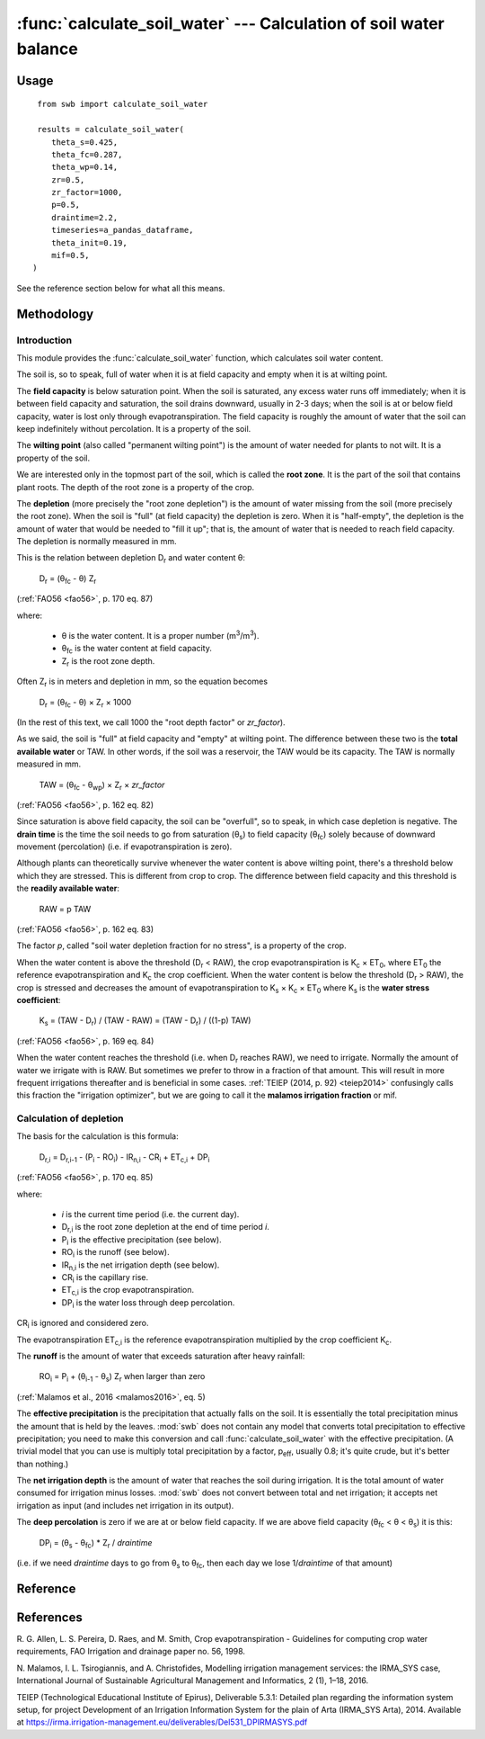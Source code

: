 ==================================================================
:func:`calculate_soil_water` --- Calculation of soil water balance
==================================================================

.. |CR_i| replace:: CR\ :sub:`i`
.. |D_r| replace:: D\ :sub:`r`
.. |D_r1| replace:: D\ :sub:`r,1`
.. |D_ri| replace:: D\ :sub:`r,i`
.. |D_ri-1| replace:: D\ :sub:`r,i-1`
.. |DP_i| replace:: DP\ :sub:`i`
.. |ET_0| replace:: ET\ :sub:`0`
.. |ET_ci| replace:: ET\ :sub:`c,i`
.. |IR_ni| replace:: IR\ :sub:`n,i`
.. |K_s| replace:: K\ :sub:`s`
.. |K_c| replace:: K\ :sub:`c`
.. |m3| replace:: m\ :sup:`3`
.. |P_i| replace:: P\ :sub:`i`
.. |RO_i| replace:: RO\ :sub:`i`
.. |Z_r| replace:: Z\ :sub:`r`
.. |θ_fc| replace:: θ\ :sub:`fc`
.. |θ_wp| replace:: θ\ :sub:`wp`
.. |θ_s| replace:: θ\ :sub:`s`
.. |θ_i-1| replace:: θ\ :sub:`i-1`
.. |p_eff| replace:: p\ :sub:`eff`


Usage
=====

::

    from swb import calculate_soil_water

    results = calculate_soil_water(
       theta_s=0.425,
       theta_fc=0.287,
       theta_wp=0.14,
       zr=0.5,
       zr_factor=1000,
       p=0.5,
       draintime=2.2,
       timeseries=a_pandas_dataframe,
       theta_init=0.19,
       mif=0.5,
   )

See the reference section below for what all this means.

Methodology
===========

Introduction
------------

This module provides the :func:`calculate_soil_water` function, which
calculates soil water content.

The soil is, so to speak, full of water when it is at field capacity and
empty when it is at wilting point.

The **field capacity** is below saturation point.  When the soil is
saturated, any excess water runs off immediately; when it is between
field capacity and saturation, the soil drains downward, usually in 2-3
days; when the soil is at or below field capacity, water is lost only
through evapotranspiration.  The field capacity is roughly the amount of
water that the soil can keep indefinitely without percolation.  It is a
property of the soil.

The **wilting point** (also called "permanent wilting point") is the
amount of water needed for plants to not wilt. It is a property of the
soil.

We are interested only in the topmost part of the soil, which is called
the **root zone**. It is the part of the soil that contains plant roots.
The depth of the root zone is a property of the crop.

The **depletion** (more precisely the "root zone depletion") is the
amount of water missing from the soil (more precisely the root zone).
When the soil is "full" (at field capacity) the depletion is zero. When
it is "half-empty", the depletion is the amount of water that would be
needed to "fill it up"; that is, the amount of water that is needed to
reach field capacity. The depletion is normally measured in mm.

This is the relation between depletion |D_r| and water content θ:
 
   |D_r| = (|θ_fc| - θ) |Z_r|

(:ref:`FAO56 <fao56>`, p. 170 eq. 87)

where:

 * θ is the water content. It is a proper number (|m3|/|m3|).
 * |θ_fc| is the water content at field capacity.
 * |Z_r| is the root zone depth.

Often |Z_r| is in meters and depletion in mm, so the equation becomes

   |D_r| = (|θ_fc| - θ) × |Z_r| × 1000

(In the rest of this text, we call 1000 the "root depth factor" or
`zr_factor`).

As we said, the soil is "full" at field capacity and "empty" at wilting
point.  The difference between these two is the **total available
water** or TAW. In other words, if the soil was a reservoir, the TAW
would be its capacity. The TAW is normally measured in mm.

   TAW = (|θ_fc| - |θ_wp|) × |Z_r| × `zr_factor`

(:ref:`FAO56 <fao56>`, p. 162 eq. 82)

Since saturation is above field capacity, the soil can be "overfull", so
to speak, in which case depletion is negative. The **drain time** is the
time the soil needs to go from saturation (|θ_s|) to field capacity
(|θ_fc|) solely because of downward movement (percolation) (i.e. if
evapotranspiration is zero).

Although plants can theoretically survive whenever the water content is
above wilting point, there's a threshold below which they are stressed.
This is different from crop to crop. The difference between field
capacity and this threshold is the **readily available water**:

   RAW = p TAW

(:ref:`FAO56 <fao56>`, p. 162 eq. 83)

The factor *p*, called "soil water depletion fraction for no stress", is
a property of the crop.

When the water content is above the threshold (|D_r| < RAW), the crop
evapotranspiration is |K_c| × |ET_0|, where |ET_0| the reference
evapotranspiration and |K_c| the crop coefficient. When the water
content is below the threshold (|D_r| > RAW), the crop is stressed and
decreases the amount of evapotranspiration to |K_s| × |K_c| × |ET_0|
where |K_s| is the **water stress coefficient**:

   |K_s| = (TAW - |D_r|) / (TAW - RAW) = (TAW - |D_r|) / ((1-p) TAW)

(:ref:`FAO56 <fao56>`, p. 169 eq. 84)

When the water content reaches the threshold (i.e. when |D_r| reaches
RAW), we need to irrigate. Normally the amount of water we irrigate with
is RAW. But sometimes we prefer to throw in a fraction of that amount.
This will result in more frequent irrigations thereafter and is
beneficial in some cases. :ref:`TEIEP (2014, p. 92) <teiep2014>`
confusingly calls this fraction the "irrigation optimizer", but we are
going to call it the **malamos irrigation fraction** or mif.

Calculation of depletion
------------------------
   
The basis for the calculation is this formula:

    |D_ri| = |D_ri-1| - (|P_i| - |RO_i|) - |IR_ni| - |CR_i| + |ET_ci| + |DP_i|

(:ref:`FAO56 <fao56>`, p. 170 eq. 85)

where:

 * *i* is the current time period (i.e. the current day).
 * |D_ri| is the root zone depletion at the end of time period *i*.
 * |P_i| is the effective precipitation (see below).
 * |RO_i| is the runoff (see below).
 * |IR_ni| is the net irrigation depth (see below).
 * |CR_i| is the capillary rise.
 * |ET_ci| is the crop evapotranspiration.
 * |DP_i| is the water loss through deep percolation.

|CR_i| is ignored and considered zero.

The evapotranspiration |ET_ci| is the reference evapotranspiration
multiplied by the crop coefficient |K_c|.

The **runoff** is the amount of water that exceeds saturation after
heavy rainfall:

  |RO_i| = |P_i| + (|θ_i-1| - |θ_s|) |Z_r| when larger than zero

(:ref:`Malamos et al., 2016 <malamos2016>`, eq. 5)

The **effective precipitation** is the precipitation that actually falls
on the soil. It is essentially the total precipitation minus the amount
that is held by the leaves.  :mod:`swb` does not contain any model
that converts total precipitation to effective precipitation; you need
to make this conversion and call :func:`calculate_soil_water` with the
effective precipitation. (A trivial model that you can use is multiply
total precipitation by a factor, |p_eff|, usually 0.8; it's quite crude,
but it's better than nothing.)

The **net irrigation depth** is the amount of water that
reaches the soil during irrigation. It is the total amount of water
consumed for irrigation minus losses. :mod:`swb` does not convert
between total and net irrigation; it accepts net irrigation as input
(and includes net irrigation in its output).

The **deep percolation** is zero if we are at or below field capacity.
If we are above field capacity (|θ_fc| < θ < |θ_s|) it is this:

   |DP_i| = (|θ_s| - |θ_fc|) * |Z_r| / `draintime`

(i.e. if we need `draintime` days to go from |θ_s| to |θ_fc|, then each
day we lose 1/`draintime` of that amount)


Reference
=========

.. function:: calculate_soil_water(**kwargs)

   Calculates soil water balance. Example::

       results = calculate_soil_water(
           theta_s=0.425,
           theta_fc=0.287,
           theta_wp=0.14,
           zr=0.5,
           zr_factor=1000,
           p=0.5,
           draintime=2.2,
           timeseries=a_pandas_dataframe,
           theta_init=0.19,
           mif=0.5,
       )
       
   :param float theta_s: Water content at saturation.
   :param float theta_fc: Water content at field capacity.
   :param float theta_wp: Water content at wilting point.
   :param float zr: The root depth.
   :param float zr_factor:
      If the root depth is in a different unit than the water depth variables
      (such as evapotranspiration, precipitation, irrigation and depletion)
      :attr:`zr_factor` is used to convert it.  If the root depth is in metres
      and the water depth variables are in mm, specify ``zr_factor=1000``.

   :param float p: The soil water depletion fraction for no stress.

   :param float draintime:
      The time, in days, needed for the soil to drain from saturation to
      field capacity.

   :param dataframe timeseries:
      A pandas dataframe indexed by date, containing two or three
      columns with input time series. The dataframe and its time series
      must be continuous and have no missing values. The columns are
      "crop_evapotranspiration", "effective_precipitation" and
      "actual_net_irrigation". All time series should be in mm; more
      precisely, in the same unit as the resulting depletion.

      The "crop_evapotranspiration" is the potential crop
      evapotranspiration (that is, the reference evapotranspiration
      multiplied by the crop coefficient |K_c|).

      The "actual_net_irrigation" is the applied net irrigation (that
      is, the total applied irrigation multiplied by the irrigation
      efficiency).

      If in a day it is known that we irrigated but not how much,
      "applied_net_irrigation" may simply be the boolean ``True`` for
      that day. In this case, it is assumed that we irrigated with the
      recommended amount that was calculated by the model.

   :param float theta_init:
      The initial water content (that is, the water content at the first date
      of the time series).

   :param float mif: The Malamos irrigation fraction.

   :rtype: dict

   :return:
      A dictionary with the results. It contains the following
      items:

      :raw: The readily available water.
      :taw: The total available water.
      :timeseries:
         The original dataframe with additional columns added, namely
         ``dr`` for depletion, ``theta`` for soil moisture, ``ks`` for
         the water stress coefficient, and
         ``recommended_net_irrigation`` for the calculated recommended
         net irrigation.  The original dataframe is changed in place (so
         the caller doesn't really need it returned), but the original
         columns and index are untouched.

References
==========

.. _fao56:

R. G. Allen, L. S. Pereira, D. Raes, and M. Smith, Crop evapotranspiration -
Guidelines for computing crop water requirements, FAO Irrigation and drainage
paper no. 56, 1998.

.. _malamos2016:

N. Malamos, I. L. Tsirogiannis, and A. Christofides, Modelling
irrigation management services: the IRMA_SYS case, International
Journal of Sustainable Agricultural Management and Informatics, 2
(1), 1–18, 2016.

.. _teiep2014:

TEIEP (Technological Educational Institute of Epirus), Deliverable
5.3.1: Detailed plan regarding the information system setup, for project
Development of an Irrigation Information System for the plain of Arta
(IRMA_SYS Arta), 2014. Available at
https://irma.irrigation-management.eu/deliverables/Del531_DPIRMASYS.pdf

